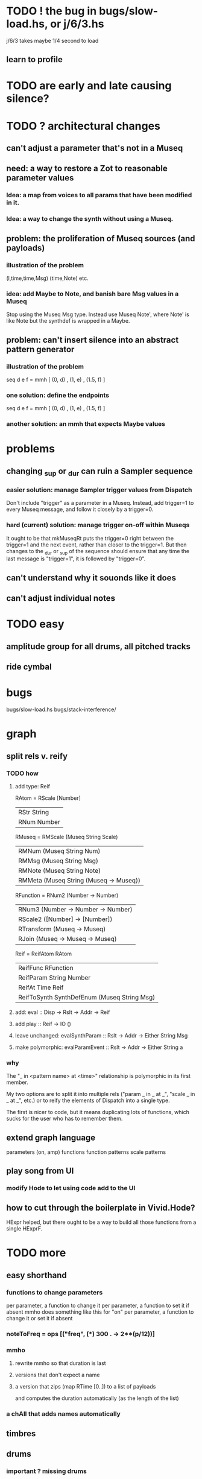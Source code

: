 * TODO ! the bug in bugs/slow-load.hs, or j/6/3.hs
j/6/3 takes maybe 1/4 second to load
** learn to profile
* TODO are early and late causing silence?
* TODO ? architectural changes
** can't adjust a parameter that's not in a Museq
** need: a way to restore a Zot to reasonable parameter values
*** Idea: a map from voices to all params that have been modified in it.
*** Idea: a way to change the synth without using a Museq.
** problem: the proliferation of Museq sources (and payloads)
*** illustration of the problem
(l,time,time,Msg)
(time,Note)
etc.
*** idea: add Maybe to Note, and banish bare Msg values in a Museq
Stop using the Museq Msg type.
Instead use Museq Note',
where Note' is like Note but the synthdef is wrapped in a Maybe.
** problem: can't insert silence into an abstract pattern generator
*** illustration of the problem
seq d e f = mmh [ (0, d)
                , (1, e)
                , (1.5, f) ]
*** one solution: define the endpoints
seq d e f = mmh [ (0, d)
                , (1, e)
                , (1.5, f) ]
*** another solution: an mmh that expects Maybe values
* problems
** changing _sup or _dur can ruin a Sampler sequence
*** easier solution: manage Sampler trigger values from Dispatch
Don't include "trigger" as a parameter in a Museq.
Instead, add trigger=1 to every Museq message,
and follow it closely by a trigger=0.
*** hard (current) solution: manage trigger on-off within Museqs
It ought to be that mkMuseqRt puts the trigger=0 right between
the trigger=1 and the next event, rather than closer to the trigger=1.
But then changes to the _dur or _sup of the sequence should ensure
that any time the last message is "trigger=1", it is followed by "trigger=0".
** can't understand why it souonds like it does
** can't adjust individual notes
* TODO easy
** amplitude group for all drums, all pitched tracks
** ride cymbal
* bugs
bugs/slow-load.hs
bugs/stack-interference/
* graph
** split rels v. reify
*** TODO how
**** add type: Reif
 RAtom = RScale [Number]
       | RStr String
       | RNum Number
 RMuseq = RMScale (Museq String Scale)
        | RMNum (Museq String Num)
        | RMMsg (Museq String Msg)
        | RMNote (Museq String Note)
        | RMMeta (Museq String (Museq -> Museq))
 RFunction = RNum2 (Number -> Number)
           | RNum3 (Number -> Number -> Number)
           | RScale2 ([Number] -> [Number])
           | RTransform (Museq -> Museq)
           | RJoin (Museq -> Museq -> Museq)
 Reif = ReifAtom RAtom
      | ReifFunc RFunction
      | ReifParam String Number
      | ReifAt Time Reif
      | ReifToSynth SynthDefEnum (Museq String Msg)
**** add: eval :: Disp -> Rslt -> Addr -> Reif
**** add play  :: Reif -> IO ()
**** leave unchanged: evalSynthParam :: Rslt -> Addr -> Either String Msg
**** make polymorphic: evalParamEvent :: Rslt -> Addr -> Either String a
*** why
 The "_ in <pattern name> at <time>"
 relationship is polymorphic in its first member.

 My two options are to split it into multiple rels
 ("param _ in _ at _", "scale _ in _ at _", etc.)
 or to reify the elements of Dispatch into a single type.

 The first is nicer to code,
 but it means duplicating lots of functions,
 which sucks for the user who has to remember them.
** extend graph language
 parameters (on, amp)
 functions
 function patterns
 scale patterns
** play song from UI
*** modify Hode to let using code add to the UI
** how to cut through the boilerplate in Vivid.Hode?
 HExpr helped, but there ought to be a way to build all those functions from a single HExprF.
* TODO more
** easy shorthand
*** functions to change parameters
per parameter, a function to change it
per parameter, a function to set it if absent
  mmho does something like this for "on"
per parameter, a function to change it or set it if absent
*** noteToFreq = ops [("freq", (*) 300 . \p -> 2**(p/12))]
*** mmho
**** rewrite mmho so that duration is last
**** versions that don't expect a name
**** a version that zips (map RTime [0..]) to a list of payloads
and computes the duration automatically (as the length of the list)
*** a chAll that adds names automatically
** timbres
** drums
*** important ? missing drums
tom -- low, high
cymbal -- ride, crash, cowbell
woodblock
clap
tambourine
** to prevent loud unisons during polyphonic merges
Use per-voice explicit or random phase|freq variation.
This way, when a polyphonic Museq is joined with another,
and the poly one is silent,
the many voices will not create huge waveform peaks.
** ? the Join functions that accept two kinds of labels are dumb
They should accept only one kind, in the Monoid class,
and join them if needed with (<>).
* leads
./Dispatch/Dispatch.hs: -- todo ? awkward : The Ev' label gets repeated within the Action.
* also whatever is in org/todo.org
* the best licks
2/3
3
7/1
1/3
